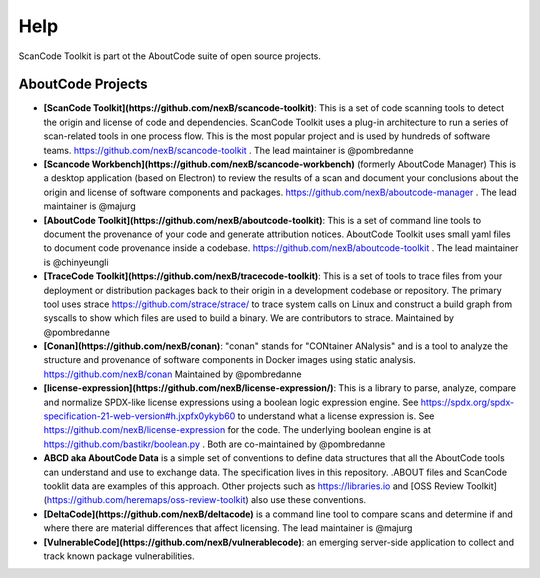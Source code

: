 Help
====

ScanCode Toolkit is part ot the AboutCode suite of open source projects.

AboutCode Projects
******************

- **[ScanCode Toolkit](https://github.com/nexB/scancode-toolkit)**: This is a set of code scanning tools to detect the origin and license of code and dependencies. ScanCode Toolkit uses a plug-in architecture to run a series of scan-related tools in one process flow. This is the most popular project and is used by hundreds of software teams. https://github.com/nexB/scancode-toolkit . The lead maintainer is @pombredanne

- **[Scancode Workbench](https://github.com/nexB/scancode-workbench)** (formerly AboutCode Manager) This is a desktop application (based on Electron) to review the results of a scan and document your conclusions about the origin and license of software components and packages. https://github.com/nexB/aboutcode-manager . The lead maintainer is @majurg

- **[AboutCode Toolkit](https://github.com/nexB/aboutcode-toolkit)**: This is a set of command line tools to document the provenance of your code and generate attribution notices.  AboutCode Toolkit uses small yaml files to document code provenance inside a codebase. https://github.com/nexB/aboutcode-toolkit . The lead maintainer is @chinyeungli

- **[TraceCode Toolkit](https://github.com/nexB/tracecode-toolkit)**: This is a set of tools to trace files from your deployment or distribution packages back to their origin in a development codebase or repository.  The primary tool uses strace https://github.com/strace/strace/ to trace system calls on Linux and construct a build graph from syscalls to show which files are used to build a binary. We are contributors to strace. Maintained by @pombredanne

- **[Conan](https://github.com/nexB/conan)**: "conan" stands for "CONtainer ANalysis" and is a tool to analyze the structure and provenance of software components in Docker images using static analysis. https://github.com/nexB/conan Maintained by @pombredanne

- **[license-expression](https://github.com/nexB/license-expression/)**: This is a library to parse, analyze, compare and normalize SPDX-like license expressions using a boolean logic expression engine. See https://spdx.org/spdx-specification-21-web-version#h.jxpfx0ykyb60 to understand what a license expression is. See https://github.com/nexB/license-expression for the code. The underlying boolean engine is at https://github.com/bastikr/boolean.py . Both are co-maintained by @pombredanne

- **ABCD aka AboutCode Data** is a simple set of conventions to define data structures that all the AboutCode tools can understand and use to exchange data. The specification lives in this repository. .ABOUT files and ScanCode tooklit data are examples of this approach. Other projects such as https://libraries.io and [OSS Review Toolkit](https://github.com/heremaps/oss-review-toolkit) also use these conventions.

- **[DeltaCode](https://github.com/nexB/deltacode)** is a command line tool to compare scans and determine if and where there are material differences that affect licensing. The lead maintainer is @majurg

- **[VulnerableCode](https://github.com/nexB/vulnerablecode)**: an emerging server-side application to collect and track known package vulnerabilities.

